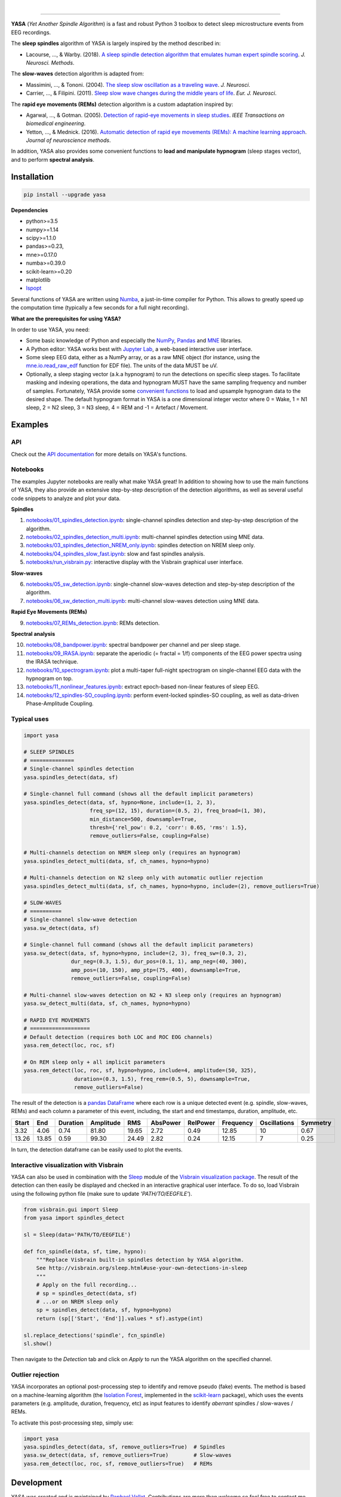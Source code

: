 .. -*- mode: rst -*-

|

.. image:: https://badge.fury.io/py/yasa.svg
    :target: https://badge.fury.io/py/yasa

.. image:: https://img.shields.io/badge/python-3.6%20%7C%203.7-blue.svg
    :target: https://www.python.org/downloads/

.. image:: https://img.shields.io/github/license/raphaelvallat/yasa.svg
    :target: https://github.com/raphaelvallat/yasa/blob/master/LICENSE

.. image:: https://travis-ci.org/raphaelvallat/yasa.svg?branch=master
    :target: https://travis-ci.org/raphaelvallat/yasa

.. .. image:: https://ci.appveyor.com/api/projects/status/4ua0pwy62jhpd9mx?svg=true
..     :target: https://ci.appveyor.com/project/raphaelvallat/yasa

.. image:: https://codecov.io/gh/raphaelvallat/yasa/branch/master/graph/badge.svg
    :target: https://codecov.io/gh/raphaelvallat/yasa

.. image:: https://pepy.tech/badge/yasa
    :target: https://pepy.tech/badge/yasa

.. image:: https://zenodo.org/badge/DOI/10.5281/zenodo.2370600.svg
   :target: https://doi.org/10.5281/zenodo.2370600

----------------

.. figure::  https://raphaelvallat.com/yasa/build/html/_images/yasa_logo.png
   :align:   center

**YASA** (*Yet Another Spindle Algorithm*) is a fast and robust Python 3 toolbox to detect sleep microstructure events from EEG recordings.

The **sleep spindles** algorithm of YASA is largely inspired by the method described in:

- Lacourse, ..., & Warby. (2018). `A sleep spindle detection algorithm that emulates human expert spindle scoring <https://doi.org/10.1016/j.jneumeth.2018.08.014>`_. *J. Neurosci. Methods*.

The **slow-waves** detection algorithm is adapted from:

- Massimini, ..., & Tononi. (2004). `The sleep slow oscillation as a traveling wave <https://doi.org/10.1523/JNEUROSCI.1318-04.2004>`_. *J. Neurosci*.

- Carrier, ..., & Filipini. (2011). `Sleep slow wave changes during the middle years of life <https://doi.org/10.1111/j.1460-9568.2010.07543.x>`_. *Eur. J. Neurosci*.

The **rapid eye movements (REMs)** detection algorithm is a custom adaptation inspired by:

- Agarwal, ..., & Gotman. (2005). `Detection of rapid-eye movements in sleep studies <https://ieeexplore.ieee.org/abstract/document/1463327/>`_. *IEEE Transactions on biomedical engineering*.

- Yetton, ..., & Mednick. (2016). `Automatic detection of rapid eye movements (REMs): A machine learning approach <https://www.sciencedirect.com/science/article/pii/S0165027015004173>`_. *Journal of neuroscience methods*.

In addition, YASA also provides some convenient functions to **load and manipulate hypnogram** (sleep stages vector), and to perform **spectral analysis**.

Installation
~~~~~~~~~~~~

.. code-block:: shell

  pip install --upgrade yasa

**Dependencies**

- python>=3.5
- numpy>=1.14
- scipy>=1.1.0
- pandas>=0.23,
- mne>=0.17.0
- numba>=0.39.0
- scikit-learn>=0.20
- matplotlib
- `lspopt <https://github.com/hbldh/lspopt>`_

Several functions of YASA are written using `Numba <http://numba.pydata.org/>`_, a just-in-time compiler for Python. This allows to greatly speed up the computation time (typically a few seconds for a full night recording).

**What are the prerequisites for using YASA?**

In order to use YASA, you need:

- Some basic knowledge of Python and especially the `NumPy <https://docs.scipy.org/doc/numpy/user/quickstart.html>`_, `Pandas <https://pandas.pydata.org/pandas-docs/stable/getting_started/10min.html>`_ and `MNE <https://martinos.org/mne/stable/index.html>`_ libraries.
- A Python editor: YASA works best with `Jupyter Lab <https://jupyterlab.readthedocs.io/en/stable/index.html>`_, a web-based interactive user interface.
- Some sleep EEG data, either as a NumPy array, or as a raw MNE object (for instance, using the `mne.io.read_raw_edf <https://mne-tools.github.io/stable/generated/mne.io.read_raw_edf.html>`_ function for EDF file). The units of the data MUST be uV.
- Optionally, a sleep staging vector (a.k.a hypnogram) to run the detections on specific sleep stages. To facilitate masking and indexing operations, the data and hypnogram MUST have the same sampling frequency and number of samples. Fortunately, YASA provide some `convenient functions <https://raphaelvallat.com/yasa/build/html/api.html>`_ to load and upsample hypnogram data to the desired shape. The default hypnogram format in YASA is a one dimensional integer vector where 0 = Wake, 1 = N1 sleep, 2 = N2 sleep, 3 = N3 sleep, 4 = REM and -1 = Artefact / Movement.

Examples
~~~~~~~~

API
---

Check out the `API documentation <https://raphaelvallat.com/yasa/build/html/api.html>`_ for more details on YASA's functions.

Notebooks
---------

The examples Jupyter notebooks are really what make YASA great! In addition to showing how to use the main functions of YASA, they also provide an extensive step-by-step description of the detection algorithms, as well as several useful code snippets to analyze and plot your data.

**Spindles**

1. `notebooks/01_spindles_detection.ipynb <notebooks/01_spindles_detection.ipynb>`_: single-channel spindles detection and step-by-step description of the algorithm.
2. `notebooks/02_spindles_detection_multi.ipynb <notebooks/02_spindles_detection_multi.ipynb>`_: multi-channel spindles detection using MNE data.
3. `notebooks/03_spindles_detection_NREM_only.ipynb <notebooks/03_spindles_detection_NREM_only.ipynb>`_: spindles detection on NREM sleep only.
4. `notebooks/04_spindles_slow_fast.ipynb <notebooks/04_spindles_slow_fast.ipynb>`_: slow and fast spindles analysis.
5. `notebooks/run_visbrain.py <notebooks/run_visbrain.py>`_: interactive display with the Visbrain graphical user interface.

**Slow-waves**

6. `notebooks/05_sw_detection.ipynb <notebooks/05_sw_detection.ipynb>`_: single-channel slow-waves detection and step-by-step description of the algorithm.
7. `notebooks/06_sw_detection_multi.ipynb <notebooks/06_sw_detection_multi.ipynb>`_: multi-channel slow-waves detection using MNE data.

**Rapid Eye Movements (REMs)**

9. `notebooks/07_REMs_detection.ipynb <notebooks/07_REMs_detection.ipynb>`_: REMs detection.

**Spectral analysis**

10. `notebooks/08_bandpower.ipynb <notebooks/08_bandpower.ipynb>`_: spectral bandpower per channel and per sleep stage.
11. `notebooks/09_IRASA.ipynb <notebooks/09_IRASA.ipynb>`_: separate the aperiodic (= fractal = 1/f) components of the EEG power spectra using the IRASA technique.
12. `notebooks/10_spectrogram.ipynb <notebooks/10_spectrogram.ipynb>`_: plot a multi-taper full-night spectrogram on single-channel EEG data with the hypnogram on top.
13. `notebooks/11_nonlinear_features.ipynb <notebooks/11_nonlinear_features.ipynb>`_: extract epoch-based non-linear features of sleep EEG.
14. `notebooks/12_spindles-SO_coupling.ipynb <notebooks/12_spindles-SO_coupling.ipynb>`_: perform event-locked spindles-SO coupling, as well as data-driven Phase-Amplitude Coupling.

Typical uses
------------

.. code-block:: python

  import yasa

  # SLEEP SPINDLES
  # ==============
  # Single-channel spindles detection
  yasa.spindles_detect(data, sf)

  # Single-channel full command (shows all the default implicit parameters)
  yasa.spindles_detect(data, sf, hypno=None, include=(1, 2, 3),
                       freq_sp=(12, 15), duration=(0.5, 2), freq_broad=(1, 30),
                       min_distance=500, downsample=True,
                       thresh={'rel_pow': 0.2, 'corr': 0.65, 'rms': 1.5},
                       remove_outliers=False, coupling=False)

  # Multi-channels detection on NREM sleep only (requires an hypnogram)
  yasa.spindles_detect_multi(data, sf, ch_names, hypno=hypno)

  # Multi-channels detection on N2 sleep only with automatic outlier rejection
  yasa.spindles_detect_multi(data, sf, ch_names, hypno=hypno, include=(2), remove_outliers=True)

  # SLOW-WAVES
  # ==========
  # Single-channel slow-wave detection
  yasa.sw_detect(data, sf)

  # Single-channel full command (shows all the default implicit parameters)
  yasa.sw_detect(data, sf, hypno=hypno, include=(2, 3), freq_sw=(0.3, 2),
                 dur_neg=(0.3, 1.5), dur_pos=(0.1, 1), amp_neg=(40, 300),
                 amp_pos=(10, 150), amp_ptp=(75, 400), downsample=True,
                 remove_outliers=False, coupling=False)

  # Multi-channel slow-waves detection on N2 + N3 sleep only (requires an hypnogram)
  yasa.sw_detect_multi(data, sf, ch_names, hypno=hypno)

  # RAPID EYE MOVEMENTS
  # ===================
  # Default detection (requires both LOC and ROC EOG channels)
  yasa.rem_detect(loc, roc, sf)

  # On REM sleep only + all implicit parameters
  yasa.rem_detect(loc, roc, sf, hypno=hypno, include=4, amplitude=(50, 325),
                  duration=(0.3, 1.5), freq_rem=(0.5, 5), downsample=True,
                  remove_outliers=False)

The result of the detection is a `pandas DataFrame <https://pandas.pydata.org/pandas-docs/stable/reference/api/pandas.DataFrame.html>`_ where each row is a unique detected event (e.g. spindle, slow-waves, REMs) and each column a parameter of this event, including, the start and end timestamps, duration, amplitude, etc.

.. table:: Output
   :widths: auto

=======  =====  ==========  ===========  =====  ==========  ==========  ===========  ==============  ==========
  Start    End    Duration    Amplitude    RMS    AbsPower    RelPower    Frequency    Oscillations    Symmetry
=======  =====  ==========  ===========  =====  ==========  ==========  ===========  ==============  ==========
   3.32   4.06        0.74        81.80  19.65        2.72        0.49        12.85              10        0.67
  13.26  13.85        0.59        99.30  24.49        2.82        0.24        12.15               7        0.25
=======  =====  ==========  ===========  =====  ==========  ==========  ===========  ==============  ==========

In turn, the detection dataframe can be easily used to plot the events.

.. figure::  notebooks/detection.png
   :align:   center

Interactive visualization with Visbrain
---------------------------------------

YASA can also be used in combination with the `Sleep <http://visbrain.org/sleep.html>`_ module of the `Visbrain visualization package <http://visbrain.org/index.html>`_. The result of the detection can then easily be displayed and checked in an interactive graphical user interface. To do so, load Visbrain using the following python file (make sure to update *'PATH/TO/EEGFILE'*).

.. code-block:: python

  from visbrain.gui import Sleep
  from yasa import spindles_detect

  sl = Sleep(data='PATH/TO/EEGFILE')

  def fcn_spindle(data, sf, time, hypno):
      """Replace Visbrain built-in spindles detection by YASA algorithm.
      See http://visbrain.org/sleep.html#use-your-own-detections-in-sleep
      """
      # Apply on the full recording...
      # sp = spindles_detect(data, sf)
      # ...or on NREM sleep only
      sp = spindles_detect(data, sf, hypno=hypno)
      return (sp[['Start', 'End']].values * sf).astype(int)

  sl.replace_detections('spindle', fcn_spindle)
  sl.show()

Then navigate to the *Detection* tab and click on *Apply* to run the YASA algorithm on the specified channel.

.. figure::  images/visbrain.PNG
   :align:   center


Outlier rejection
-----------------

YASA incorporates an optional post-processing step to identify and remove pseudo (fake) events.
The method is based on a machine-learning algorithm (the `Isolation Forest <https://scikit-learn.org/stable/modules/generated/sklearn.ensemble.IsolationForest.html>`_, implemented in the `scikit-learn <https://scikit-learn.org/stable/index.html>`_ package),
which uses the events parameters (e.g. amplitude, duration, frequency, etc) as input features to identify *aberrant* spindles / slow-waves / REMs.

To activate this post-processing step, simply use:

.. code-block:: python

  import yasa
  yasa.spindles_detect(data, sf, remove_outliers=True)  # Spindles
  yasa.sw_detect(data, sf, remove_outliers=True)        # Slow-waves
  yasa.rem_detect(loc, roc, sf, remove_outliers=True)   # REMs


Development
~~~~~~~~~~~

YASA was created and is maintained by `Raphael Vallat <https://raphaelvallat.com>`_. Contributions are more than welcome so feel free to contact me, open an issue or submit a pull request!

To see the code or report a bug, please visit the `GitHub repository <https://github.com/raphaelvallat/yasa>`_.

Note that this program is provided with NO WARRANTY OF ANY KIND.

Citation
~~~~~~~~

To cite YASA, please use the Zenodo DOI:

.. image:: https://zenodo.org/badge/DOI/10.5281/zenodo.2370600.svg
   :target: https://doi.org/10.5281/zenodo.2370600
